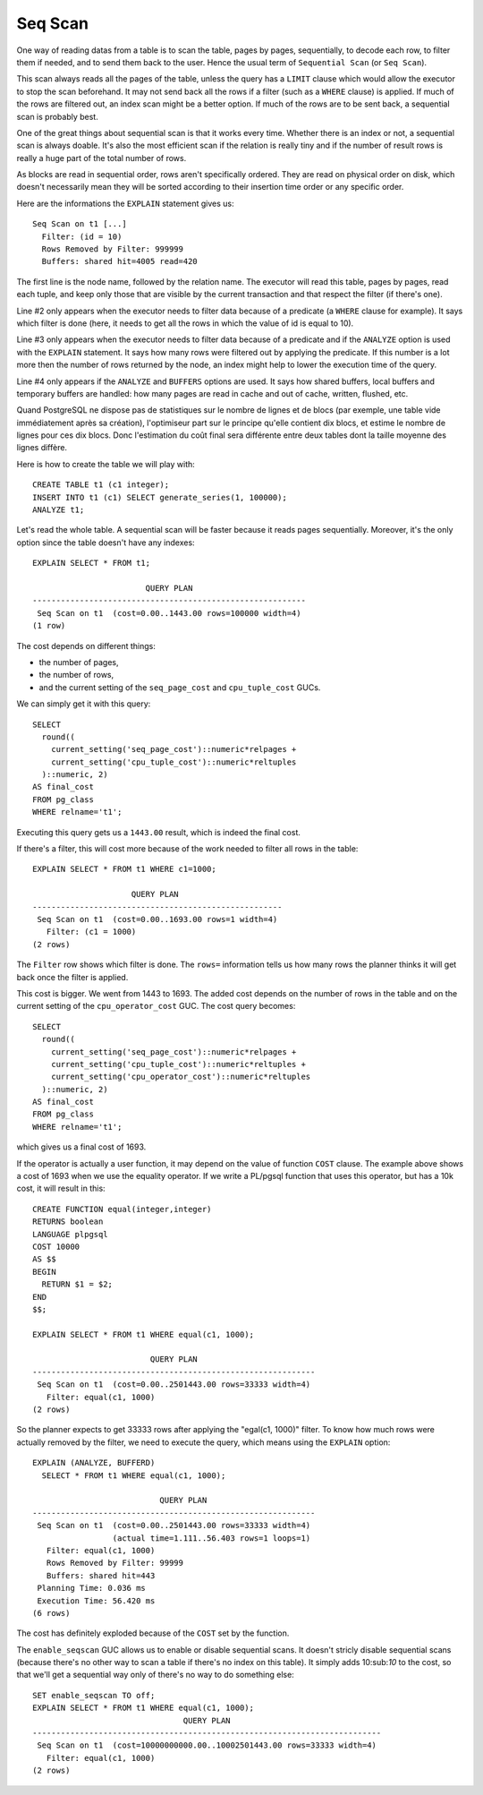 Seq Scan
========

One way of reading datas from a table is to scan the table, pages by pages,
sequentially, to decode each row, to filter them if needed, and to send them
back to the user. Hence the usual term of ``Sequential Scan`` (or ``Seq
Scan``).

This scan always reads all the pages of the table, unless the query has a
``LIMIT`` clause which would allow the executor to stop the scan beforehand.
It may not send back all the rows if a filter (such as a ``WHERE`` clause) is
applied. If much of the rows are filtered out, an index scan might be a better
option. If much of the rows are to be sent back, a sequential scan is probably
best.

One of the great things about sequential scan is that it works every time.
Whether there is an index or not, a sequential scan is always doable. It's
also the most efficient scan if the relation is really tiny and if the number
of result rows is really a huge part of the total number of rows.

As blocks are read in sequential order, rows aren't specifically ordered.
They are read on physical order on disk, which doesn't necessarily mean they
will be sorted according to their insertion time order or any specific order.

Here are the informations the ``EXPLAIN`` statement gives us::

   Seq Scan on t1 [...]
     Filter: (id = 10)
     Rows Removed by Filter: 999999
     Buffers: shared hit=4005 read=420

The first line is the node name, followed by the relation name. The executor
will read this table, pages by pages, read each tuple, and keep only those
that are visible by the current transaction and that respect the filter (if
there's one).

Line #2 only appears when the executor needs to filter data because of a
predicate (a ``WHERE`` clause for example). It says which filter is done
(here, it needs to get all the rows in which the value of id is equal to 10).

Line #3 only appears when the executor needs to filter data because of a
predicate and if the ``ANALYZE`` option is used with the ``EXPLAIN``
statement.  It says how many rows were filtered out by applying the predicate.
If this number is a lot more then the number of rows returned by the node, an
index might help to lower the execution time of the query.

Line #4 only appears if the ``ANALYZE`` and ``BUFFERS`` options are used. It
says how shared buffers, local buffers and temporary buffers are handled: how
many pages are read in cache and out of cache, written, flushed, etc.

Quand PostgreSQL ne dispose pas de statistiques sur le nombre de lignes et de
blocs (par exemple, une table vide immédiatement après sa création), l'optimiseur
part sur le principe qu'elle contient dix blocs, et estime le nombre de lignes pour
ces dix blocs. Donc l'estimation du coût final sera différente entre deux tables dont
la taille moyenne des lignes diffère.

Here is how to create the table we will play with::

   CREATE TABLE t1 (c1 integer);
   INSERT INTO t1 (c1) SELECT generate_series(1, 100000);
   ANALYZE t1;

Let's read the whole table. A sequential scan will be faster because it reads
pages sequentially. Moreover, it's the only option since the table doesn't
have any indexes::

   EXPLAIN SELECT * FROM t1;
   
                           QUERY PLAN                        
   ----------------------------------------------------------
    Seq Scan on t1  (cost=0.00..1443.00 rows=100000 width=4)
   (1 row)

The cost depends on different things:

* the number of pages,
* the number of rows,
* and the current setting of the ``seq_page_cost`` and ``cpu_tuple_cost``
  GUCs.

We can simply get it with this query::

   SELECT
     round((
       current_setting('seq_page_cost')::numeric*relpages +
       current_setting('cpu_tuple_cost')::numeric*reltuples
     )::numeric, 2)
   AS final_cost
   FROM pg_class
   WHERE relname='t1';

Executing this query gets us a ``1443.00`` result, which is indeed the final
cost.

If there's a filter, this will cost more because of the work needed to filter
all rows in the table::

   EXPLAIN SELECT * FROM t1 WHERE c1=1000;
   
                        QUERY PLAN
   -----------------------------------------------------
    Seq Scan on t1  (cost=0.00..1693.00 rows=1 width=4)
      Filter: (c1 = 1000)
   (2 rows)

The ``Filter`` row shows which filter is done. The ``rows=`` information tells
us how many rows the planner thinks it will get back once the filter is
applied.

This cost is bigger. We went from 1443 to 1693. The added cost depends on the
number of rows in the table and on the current setting of the
``cpu_operator_cost`` GUC. The cost query becomes::

   SELECT
     round((
       current_setting('seq_page_cost')::numeric*relpages +
       current_setting('cpu_tuple_cost')::numeric*reltuples +
       current_setting('cpu_operator_cost')::numeric*reltuples
     )::numeric, 2)
   AS final_cost
   FROM pg_class
   WHERE relname='t1';

which gives us a final cost of 1693.

If the operator is actually a user function, it may depend on the value of
function ``COST`` clause. The example above shows a cost of 1693 when we use
the equality operator. If we write a PL/pgsql function that uses this
operator, but has a 10k cost, it will result in this::

   CREATE FUNCTION equal(integer,integer)
   RETURNS boolean
   LANGUAGE plpgsql
   COST 10000
   AS $$
   BEGIN
     RETURN $1 = $2;
   END
   $$;
   
   EXPLAIN SELECT * FROM t1 WHERE equal(c1, 1000);
   
                            QUERY PLAN
   ------------------------------------------------------------
    Seq Scan on t1  (cost=0.00..2501443.00 rows=33333 width=4)
      Filter: equal(c1, 1000)
   (2 rows)

So the planner expects to get 33333 rows after applying the "egal(c1, 1000)"
filter. To know how much rows were actually removed by the filter, we need to
execute the query, which means using the ``EXPLAIN`` option::

  EXPLAIN (ANALYZE, BUFFERD)
    SELECT * FROM t1 WHERE equal(c1, 1000);
  
                             QUERY PLAN
  ------------------------------------------------------------
   Seq Scan on t1  (cost=0.00..2501443.00 rows=33333 width=4)
                   (actual time=1.111..56.403 rows=1 loops=1)
     Filter: equal(c1, 1000)
     Rows Removed by Filter: 99999
     Buffers: shared hit=443
   Planning Time: 0.036 ms
   Execution Time: 56.420 ms
  (6 rows)

The cost has definitely exploded because of the ``COST`` set by the function.

The ``enable_seqscan`` GUC allows us to enable or disable sequential scans. It
doesn't stricly disable sequential scans (because there's no other way to scan
a table if there's no index on this table). It simply adds 10:sub:`10` to the
cost, so that we'll get a sequential way only of there's no way to do
something else::

   SET enable_seqscan TO off;
   EXPLAIN SELECT * FROM t1 WHERE equal(c1, 1000);
                                   QUERY PLAN
   --------------------------------------------------------------------------
    Seq Scan on t1  (cost=10000000000.00..10002501443.00 rows=33333 width=4)
      Filter: equal(c1, 1000)
   (2 rows)


